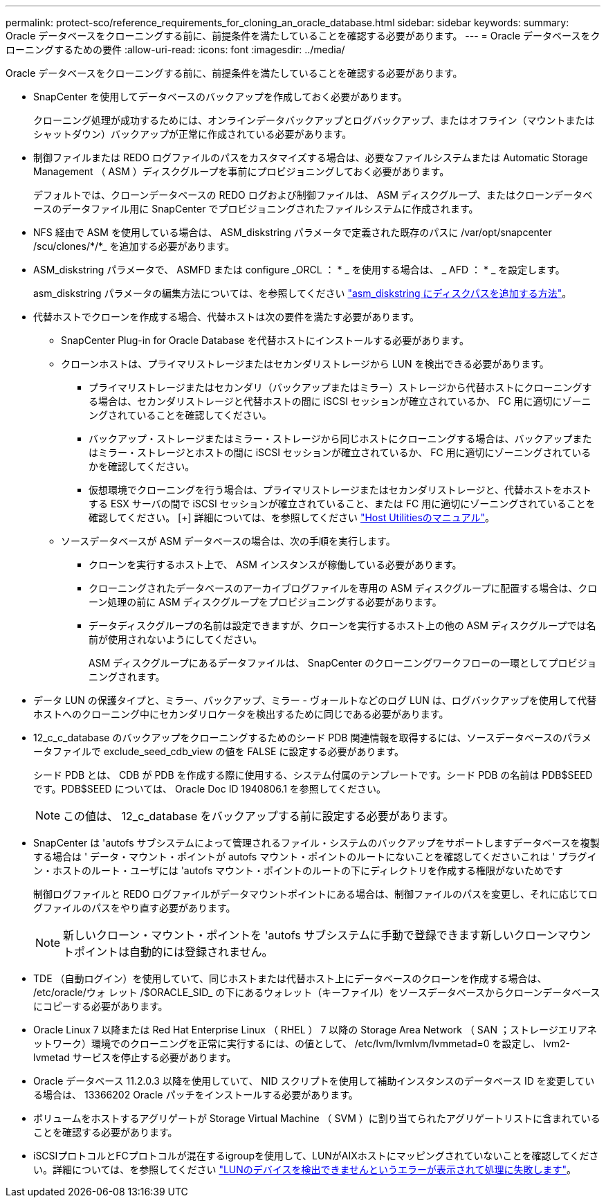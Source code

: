---
permalink: protect-sco/reference_requirements_for_cloning_an_oracle_database.html 
sidebar: sidebar 
keywords:  
summary: Oracle データベースをクローニングする前に、前提条件を満たしていることを確認する必要があります。 
---
= Oracle データベースをクローニングするための要件
:allow-uri-read: 
:icons: font
:imagesdir: ../media/


[role="lead"]
Oracle データベースをクローニングする前に、前提条件を満たしていることを確認する必要があります。

* SnapCenter を使用してデータベースのバックアップを作成しておく必要があります。
+
クローニング処理が成功するためには、オンラインデータバックアップとログバックアップ、またはオフライン（マウントまたはシャットダウン）バックアップが正常に作成されている必要があります。

* 制御ファイルまたは REDO ログファイルのパスをカスタマイズする場合は、必要なファイルシステムまたは Automatic Storage Management （ ASM ）ディスクグループを事前にプロビジョニングしておく必要があります。
+
デフォルトでは、クローンデータベースの REDO ログおよび制御ファイルは、 ASM ディスクグループ、またはクローンデータベースのデータファイル用に SnapCenter でプロビジョニングされたファイルシステムに作成されます。

* NFS 経由で ASM を使用している場合は、 ASM_diskstring パラメータで定義された既存のパスに /var/opt/snapcenter /scu/clones/*/*_ を追加する必要があります。
* ASM_diskstring パラメータで、 ASMFD または configure _ORCL ： * _ を使用する場合は、 _ AFD ： * _ を設定します。
+
asm_diskstring パラメータの編集方法については、を参照してください https://kb.netapp.com/Advice_and_Troubleshooting/Data_Protection_and_Security/SnapCenter/Disk_paths_are_not_added_to_the_asm_diskstring_database_parameter["asm_diskstring にディスクパスを追加する方法"^]。

* 代替ホストでクローンを作成する場合、代替ホストは次の要件を満たす必要があります。
+
** SnapCenter Plug-in for Oracle Database を代替ホストにインストールする必要があります。
** クローンホストは、プライマリストレージまたはセカンダリストレージから LUN を検出できる必要があります。
+
*** プライマリストレージまたはセカンダリ（バックアップまたはミラー）ストレージから代替ホストにクローニングする場合は、セカンダリストレージと代替ホストの間に iSCSI セッションが確立されているか、 FC 用に適切にゾーニングされていることを確認してください。
*** バックアップ・ストレージまたはミラー・ストレージから同じホストにクローニングする場合は、バックアップまたはミラー・ストレージとホストの間に iSCSI セッションが確立されているか、 FC 用に適切にゾーニングされているかを確認してください。
*** 仮想環境でクローニングを行う場合は、プライマリストレージまたはセカンダリストレージと、代替ホストをホストする ESX サーバの間で iSCSI セッションが確立されていること、または FC 用に適切にゾーニングされていることを確認してください。
 [+]
詳細については、を参照してください https://docs.netapp.com/us-en/ontap-sanhost/["Host Utilitiesのマニュアル"]。


** ソースデータベースが ASM データベースの場合は、次の手順を実行します。
+
*** クローンを実行するホスト上で、 ASM インスタンスが稼働している必要があります。
*** クローニングされたデータベースのアーカイブログファイルを専用の ASM ディスクグループに配置する場合は、クローン処理の前に ASM ディスクグループをプロビジョニングする必要があります。
*** データディスクグループの名前は設定できますが、クローンを実行するホスト上の他の ASM ディスクグループでは名前が使用されないようにしてください。
+
ASM ディスクグループにあるデータファイルは、 SnapCenter のクローニングワークフローの一環としてプロビジョニングされます。





* データ LUN の保護タイプと、ミラー、バックアップ、ミラー - ヴォールトなどのログ LUN は、ログバックアップを使用して代替ホストへのクローニング中にセカンダリロケータを検出するために同じである必要があります。
* 12_c_c_database のバックアップをクローニングするためのシード PDB 関連情報を取得するには、ソースデータベースのパラメータファイルで exclude_seed_cdb_view の値を FALSE に設定する必要があります。
+
シード PDB とは、 CDB が PDB を作成する際に使用する、システム付属のテンプレートです。シード PDB の名前は PDB$SEED です。PDB$SEED については、 Oracle Doc ID 1940806.1 を参照してください。

+

NOTE: この値は、 12_c_database をバックアップする前に設定する必要があります。

* SnapCenter は 'autofs サブシステムによって管理されるファイル・システムのバックアップをサポートしますデータベースを複製する場合は ' データ・マウント・ポイントが autofs マウント・ポイントのルートにないことを確認してくださいこれは ' プラグイン・ホストのルート・ユーザには 'autofs マウント・ポイントのルートの下にディレクトリを作成する権限がないためです
+
制御ログファイルと REDO ログファイルがデータマウントポイントにある場合は、制御ファイルのパスを変更し、それに応じてログファイルのパスをやり直す必要があります。

+

NOTE: 新しいクローン・マウント・ポイントを 'autofs サブシステムに手動で登録できます新しいクローンマウントポイントは自動的には登録されません。

* TDE （自動ログイン）を使用していて、同じホストまたは代替ホスト上にデータベースのクローンを作成する場合は、 /etc/oracle/ウォ レット /$ORACLE_SID_ の下にあるウォレット（キーファイル）をソースデータベースからクローンデータベースにコピーする必要があります。
* Oracle Linux 7 以降または Red Hat Enterprise Linux （ RHEL ） 7 以降の Storage Area Network （ SAN ；ストレージエリアネットワーク）環境でのクローニングを正常に実行するには、の値として、 /etc/lvm/lvmlvm/lvmmetad=0 を設定し、 lvm2-lvmetad サービスを停止する必要があります。
* Oracle データベース 11.2.0.3 以降を使用していて、 NID スクリプトを使用して補助インスタンスのデータベース ID を変更している場合は、 13366202 Oracle パッチをインストールする必要があります。
* ボリュームをホストするアグリゲートが Storage Virtual Machine （ SVM ）に割り当てられたアグリゲートリストに含まれていることを確認する必要があります。
* iSCSIプロトコルとFCプロトコルが混在するigroupを使用して、LUNがAIXホストにマッピングされていないことを確認してください。詳細については、を参照してください https://kb.netapp.com/mgmt/SnapCenter/SnapCenter_Plug-in_for_Oracle_operations_fail_with_error_Unable_to_discover_the_device_for_LUN_LUN_PATH["LUNのデバイスを検出できませんというエラーが表示されて処理に失敗します"^]。

